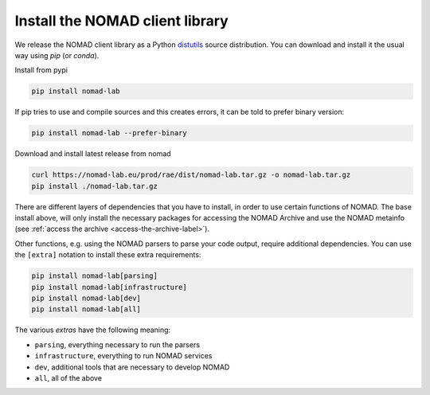 Install the NOMAD client library
================================

We release the NOMAD client library as a Python `distutils <https://docs.python.org/3/library/distutils.html>`_ source distribution.
You can download and install it the usual way using *pip* (or *conda*).

Install from pypi

.. code-block:: sh

    pip install nomad-lab


If pip tries to use and compile sources and this creates errors, it can be told to prefer binary version:

.. code-block:: sh

    pip install nomad-lab --prefer-binary


Download and install latest release from nomad

.. code-block:: sh

    curl https://nomad-lab.eu/prod/rae/dist/nomad-lab.tar.gz -o nomad-lab.tar.gz
    pip install ./nomad-lab.tar.gz

There are different layers of dependencies that you have to install, in order to use
certain functions of NOMAD. The base install above, will only install the
necessary packages for accessing the NOMAD Archive and use the NOMAD metainfo (see
:ref:`access the archive <access-the-archive-label>`).

Other functions, e.g. using the NOMAD parsers to parse your code output, require
additional dependencies. You can use the ``[extra]`` notation to install these extra
requirements:

.. code-block:: sh

    pip install nomad-lab[parsing]
    pip install nomad-lab[infrastructure]
    pip install nomad-lab[dev]
    pip install nomad-lab[all]

The various *extras* have the following meaning:

- ``parsing``, everything necessary to run the parsers
- ``infrastructure``, everything to run NOMAD services
- ``dev``, additional tools that are necessary to develop NOMAD
- ``all``, all of the above
